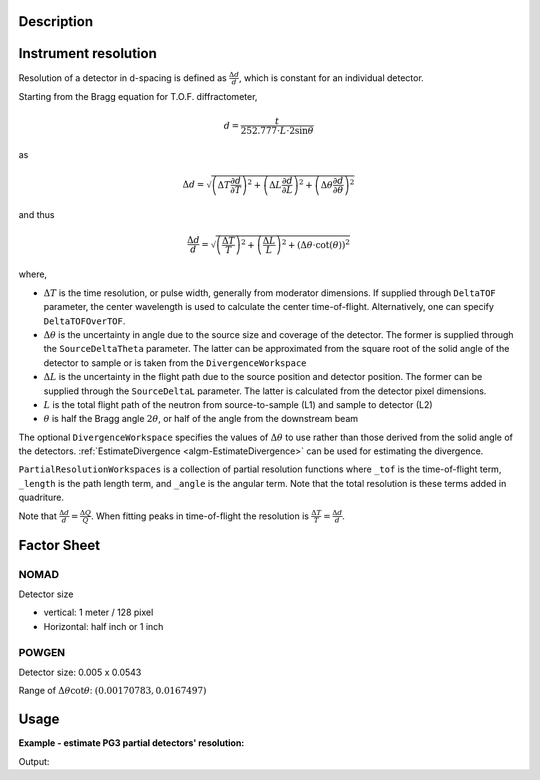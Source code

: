 .. algorithm::

.. summary::

.. relatedalgorithms::

.. properties::

Description
-----------

Instrument resolution
---------------------

Resolution of a detector in d-spacing is defined as
:math:`\frac{\Delta d}{d}`, which is constant for an individual
detector.

Starting from the Bragg equation for T.O.F. diffractometer,

.. math:: d = \frac{t}{252.777\cdot L\cdot2\sin\theta}

as

.. math:: \Delta d = \sqrt{\left(\Delta T \frac{\partial d}{\partial T}\right)^2 + \left(\Delta L \frac{\partial d}{\partial L}\right)^2 + \left(\Delta \theta \frac{\partial d}{\partial \theta}\right)^2}

and thus

.. math:: \frac{\Delta d}{d} = \sqrt{\left(\frac{\Delta T}{T}\right)^2 + \left(\frac{\Delta L}{L}\right)^2 + \left(\Delta\theta\cdot\cot(\theta)\right)^2}

where,

-  :math:`\Delta T` is the time resolution, or pulse width, generally from moderator dimensions.
   If supplied through ``DeltaTOF`` parameter, the center wavelength is used to calculate the center time-of-flight.
   Alternatively, one can specify ``DeltaTOFOverTOF``.
-  :math:`\Delta\theta` is the uncertainty in angle due to the source size and coverage of the detector.
   The former is supplied through the ``SourceDeltaTheta`` parameter.
   The latter can be approximated from the square root of the solid angle of the detector to sample or is taken from the ``DivergenceWorkspace``
-  :math:`\Delta L` is the uncertainty in the flight path due to the source position and detector position.
   The former can be supplied through the ``SourceDeltaL`` parameter.
   The latter is calculated from the detector pixel dimensions.
-  :math:`L` is the total flight path of the neutron from source-to-sample (L1) and sample to detector (L2)
-  :math:`\theta` is half the Bragg angle :math:`2 \theta`, or half of the angle from the downstream beam

The optional ``DivergenceWorkspace`` specifies the values of
:math:`\Delta\theta` to use rather than those derived from the solid
angle of the detectors. :ref:`EstimateDivergence
<algm-EstimateDivergence>` can be used for estimating the divergence.

``PartialResolutionWorkspaces`` is a collection of partial resolution
functions where ``_tof`` is the time-of-flight term, ``_length`` is
the path length term, and ``_angle`` is the angular term. Note that
the total resolution is these terms added in quadriture.

Note that :math:`\frac{\Delta d}{d} = \frac{\Delta Q}{Q}`. When fitting peaks in time-of-flight the resolution is :math:`\frac{\Delta T}{T} = \frac{\Delta d}{d}`.

Factor Sheet
------------

NOMAD
#####

Detector size

-  vertical: 1 meter / 128 pixel
-  Horizontal: half inch or 1 inch

POWGEN
######

Detector size: 0.005 x 0.0543

Range of :math:`\Delta\theta\cot\theta`: :math:`(0.00170783, 0.0167497)`


Usage
-----

**Example - estimate PG3 partial detectors' resolution:**

.. testcode:: ExHistSimple

  # Load a Nexus file
  Load(Filename="PG3_2538_2k.nxs", OutputWorkspace="PG3_2538")
  # Run the algorithm to estimate detector's resolution
  EstimateResolutionDiffraction(InputWorkspace="PG3_2538", DeltaTOF=40.0, OutputWorkspace="PG3_Resolution",
                                PartialResolutionWorkspaces="PG3_Resolution_partials")
  resws = mtd["PG3_Resolution"]

  print("Size of workspace 'PG3_Resolution' =  {}".format(resws.getNumberHistograms()))
  print("Estimated resolution of detector of spectrum 0 =  {:.14f}".format(resws.readY(0)[0]))
  print("Estimated resolution of detector of spectrum 100 =  {:.14f}".format(resws.readY(100)[0]))
  print("Estimated resolution of detector of spectrum 999 =  {:.14f}".format(resws.readY(999)[0]))

.. testcleanup:: ExHistSimple

   DeleteWorkspace(resws)

Output:

.. testoutput:: ExHistSimple

  Size of workspace 'PG3_Resolution' =  1000
  Estimated resolution of detector of spectrum 0 =  0.00323913137315
  Estimated resolution of detector of spectrum 100 =  0.00323608260137
  Estimated resolution of detector of spectrum 999 =  0.00354849176520

.. seealso :: Algorithms :ref:`algm-EstimateDivergence`.

.. categories::

.. sourcelink::
